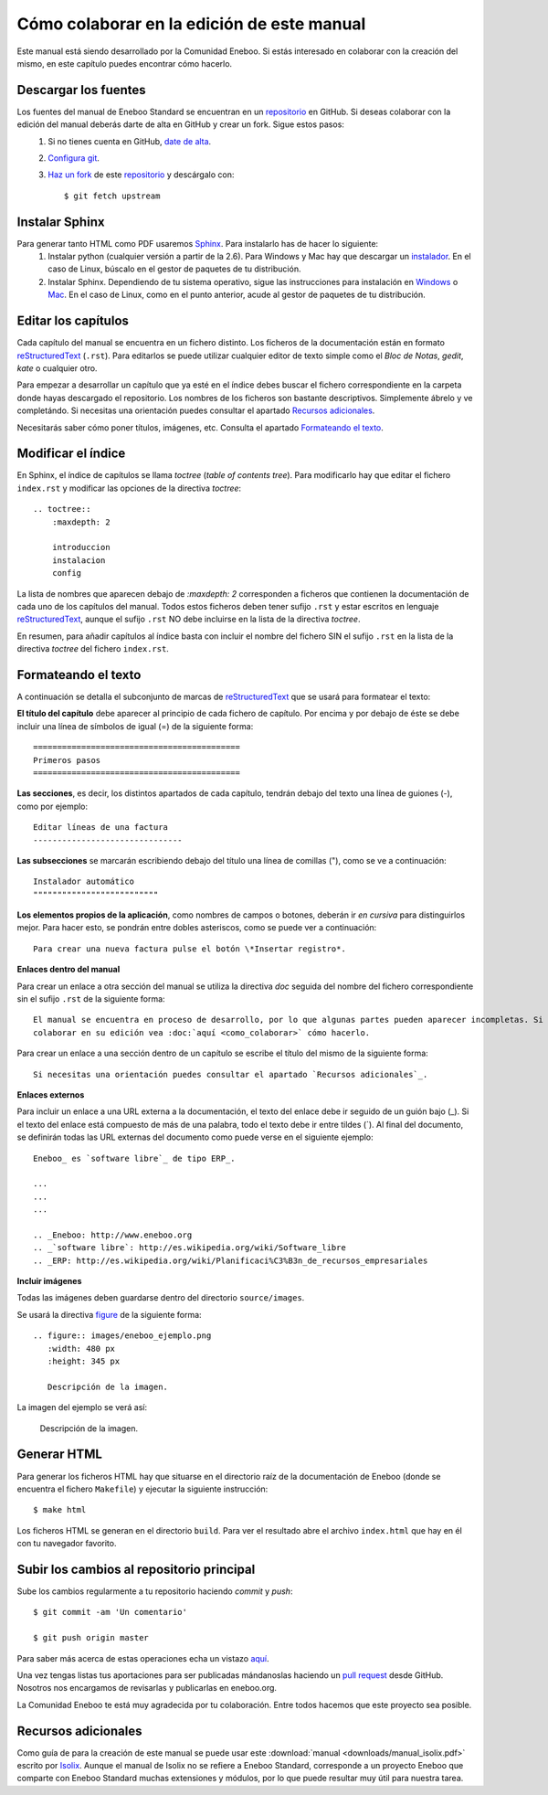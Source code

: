 ===============================================
Cómo colaborar en la edición de este manual
===============================================

Este manual está siendo desarrollado por la Comunidad Eneboo. Si estás interesado en colaborar con la creación del mismo, en este capítulo puedes encontrar cómo hacerlo.


Descargar los fuentes
---------------------------

Los fuentes del manual de Eneboo Standard se encuentran en un repositorio_ en GitHub. Si deseas colaborar con la edición del manual deberás darte de alta en GitHub y crear un fork. Sigue estos pasos:
    1. Si no tienes cuenta en GitHub, `date de alta <https://github.com/signup/free>`_.
    2. `Configura git <http://help.github.com/set-up-git-redirect>`_.
    3. `Haz un fork <http://help.github.com/fork-a-repo/>`_ de este repositorio_ y descárgalo con::
    
         $ git fetch upstream
    

Instalar Sphinx
--------------------
Para generar tanto HTML como PDF usaremos Sphinx_. Para instalarlo has de hacer lo siguiente:
    1. Instalar python (cualquier versión a partir de la 2.6). Para Windows y Mac hay que descargar un `instalador <http://www.python.org/getit/>`_. En el caso de Linux, búscalo en el gestor de paquetes de tu distribución.
    2. Instalar Sphinx. Dependiendo de tu sistema operativo, sigue las instrucciones para instalación en `Windows <http://sphinxsearch.com/docs/1.10/installing-windows.html>`_ o `Mac <http://freelancing-god.github.com/ts/en/installing_sphinx.html>`_. En el caso de Linux, como en el punto anterior, acude al gestor de paquetes de tu distribución.


Editar los capítulos
-----------------------------

Cada capítulo del manual se encuentra en un fichero distinto. Los ficheros de la documentación están en formato reStructuredText_ (``.rst``). Para editarlos se puede utilizar cualquier editor de texto simple como el *Bloc de Notas*, *gedit*, *kate* o cualquier otro.

Para empezar a desarrollar un capítulo que ya esté en el índice debes buscar el fichero correspondiente en la carpeta donde hayas descargado el repositorio. Los nombres de los ficheros son bastante descriptivos. Simplemente ábrelo y ve completándo. Si necesitas una orientación puedes consultar el apartado `Recursos adicionales`_.

Necesitarás saber cómo poner títulos, imágenes, etc. Consulta el apartado `Formateando el texto`_.



Modificar el índice
--------------------------

En Sphinx, el índice de capítulos se llama *toctree* (*table of contents tree*). Para modificarlo hay que editar el fichero ``index.rst`` y modificar las opciones de la directiva *toctree*::

    .. toctree::
        :maxdepth: 2
   
        introduccion
        instalacion
        config

La lista de nombres que aparecen debajo de *:maxdepth: 2* corresponden a ficheros que contienen la documentación de cada uno de los capítulos del manual. Todos estos ficheros deben tener sufijo ``.rst`` y estar escritos en lenguaje reStructuredText_, aunque el sufijo ``.rst`` NO debe incluirse en la lista de la directiva *toctree*.

En resumen, para añadir capítulos al índice basta con incluir el nombre del fichero SIN el sufijo ``.rst`` en la lista de la directiva *toctree* del fichero ``index.rst``.



Formateando el texto
----------------------

A continuación se detalla el subconjunto de marcas de reStructuredText_ que se usará para formatear el texto:

**El título del capítulo** debe aparecer al principio de cada fichero de capítulo. Por encima y por debajo de éste se debe incluir una línea de símbolos de igual (\=) de la siguiente forma::

    ===========================================
    Primeros pasos
    ===========================================
        
**Las secciones**, es decir, los distintos apartados de cada capítulo, tendrán debajo del texto una línea de guiones (\-), como por ejemplo::
    
    Editar líneas de una factura
    -------------------------------
    
**Las subsecciones** se marcarán escribiendo debajo del título una línea de comillas (\"), como se ve a continuación::

    Instalador automático
    """"""""""""""""""""""""""
 

**Los elementos propios de la aplicación**, como nombres de campos o botones, deberán ir *en cursiva* para distinguirlos mejor. Para hacer esto, se pondrán entre dobles asteriscos, como se puede ver a continuación::
    
    Para crear una nueva factura pulse el botón \*Insertar registro*.
        

**Enlaces dentro del manual**

Para crear un enlace a otra sección del manual se utiliza la directiva *doc* seguida del nombre del fichero correspondiente sin el sufijo ``.rst`` de la siguiente forma::

    El manual se encuentra en proceso de desarrollo, por lo que algunas partes pueden aparecer incompletas. Si desea
    colaborar en su edición vea :doc:`aquí <como_colaborar>` cómo hacerlo.

Para crear un enlace a una sección dentro de un capítulo se escribe el título del mismo de la siguiente forma::

    Si necesitas una orientación puedes consultar el apartado `Recursos adicionales`_.


**Enlaces externos**
      
Para incluir un enlace a una URL externa a la documentación, el texto del enlace debe ir seguido de un guión bajo (\_). Si el texto del enlace está compuesto de más de una palabra, todo el texto debe ir entre tildes (\`). Al final del documento, se definirán todas las URL externas del documento como puede verse en el siguiente ejemplo::
      
    Eneboo_ es `software libre`_ de tipo ERP_.
        
    ...
    ...
    ...
        
    .. _Eneboo: http://www.eneboo.org
    .. _`software libre`: http://es.wikipedia.org/wiki/Software_libre
    .. _ERP: http://es.wikipedia.org/wiki/Planificaci%C3%B3n_de_recursos_empresariales

**Incluir imágenes**

Todas las imágenes deben guardarse dentro del directorio ``source/images``.

Se usará la directiva figure_ de la siguiente forma::
    
        .. figure:: images/eneboo_ejemplo.png
           :width: 480 px
           :height: 345 px
           
           Descripción de la imagen.

La imagen del ejemplo se verá así:

.. figure:: images/eneboo_ejemplo.png
   :width: 480 px
   :height: 345 px
   
   Descripción de la imagen.



Generar HTML
-------------------

Para generar los ficheros HTML hay que situarse en el directorio raíz de la documentación de Eneboo (donde se encuentra el fichero ``Makefile``) y ejecutar la siguiente instrucción::

    $ make html

Los ficheros HTML se generan en el directorio ``build``. Para ver el resultado abre el archivo ``index.html`` que hay en él con tu navegador favorito.



Subir los cambios al repositorio principal
-------------------------------------------------

Sube los cambios regularmente a tu repositorio haciendo *commit* y *push*::
    
    $ git commit -am 'Un comentario'    
    
    $ git push origin master
 
Para saber más acerca de estas operaciones echa un vistazo `aquí <http://help.github.com/fork-a-repo/>`_.

Una vez tengas listas tus aportaciones para ser publicadas mándanoslas haciendo un `pull request <http://help.github.com/send-pull-requests/>`_ desde GitHub. Nosotros nos encargamos de revisarlas y publicarlas en eneboo.org.

La Comunidad Eneboo te está muy agradecida por tu colaboración. Entre todos hacemos que este proyecto sea posible.


Recursos adicionales
------------------------

Como guía de para la creación de este manual se puede usar este :download:`manual <downloads/manual_isolix.pdf>` escrito por Isolix_. Aunque el manual de Isolix no se refiere a Eneboo Standard, corresponde a un proyecto Eneboo que comparte con Eneboo Standard muchas extensiones y módulos, por lo que puede resultar muy útil para nuestra tarea.


.. _repositorio: https://github.com/dezetage/eneboo-doc/tree/master/features/prj0001-standard
.. _reStructuredText: http://docutils.sf.net/rst.html
.. _Sphinx: http://sphinx.pocoo.org/genindex.html
.. _Eneboo: http://www.eneboo.org
.. _Standard: https://github.com/gestiweb/eneboo-features/tree/master/prj0001-standard
.. _figure: http://docutils.sourceforge.net/docs/ref/rst/directives.html#figure
.. _Isolix: http://www.isolix.es
